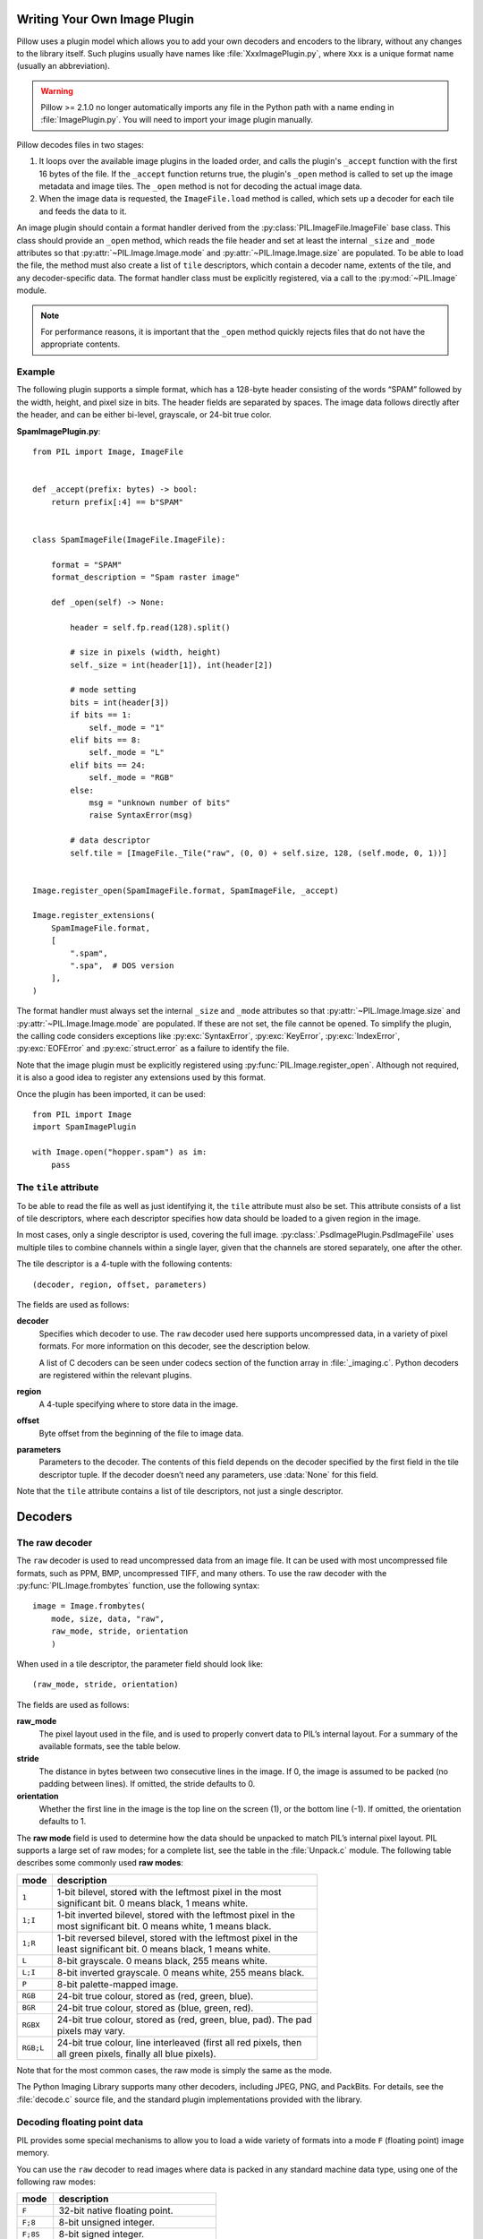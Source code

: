 .. _image-plugins:

Writing Your Own Image Plugin
=============================

Pillow uses a plugin model which allows you to add your own
decoders and encoders to the library, without any changes to the library
itself. Such plugins usually have names like :file:`XxxImagePlugin.py`,
where ``Xxx`` is a unique format name (usually an abbreviation).

.. warning:: Pillow >= 2.1.0 no longer automatically imports any file
             in the Python path with a name ending in
             :file:`ImagePlugin.py`.  You will need to import your
             image plugin manually.

Pillow decodes files in two stages:

1. It loops over the available image plugins in the loaded order, and
   calls the plugin's ``_accept`` function with the first 16 bytes of
   the file. If the ``_accept`` function returns true, the plugin's
   ``_open`` method is called to set up the image metadata and image
   tiles. The ``_open`` method is not for decoding the actual image
   data.
2. When the image data is requested, the ``ImageFile.load`` method is
   called, which sets up a decoder for each tile and feeds the data to
   it.

An image plugin should contain a format handler derived from the
:py:class:`PIL.ImageFile.ImageFile` base class. This class should provide an
``_open`` method, which reads the file header and set at least the internal
``_size`` and ``_mode`` attributes so that :py:attr:`~PIL.Image.Image.mode` and
:py:attr:`~PIL.Image.Image.size` are populated. To be able to load the file,
the method must also create a list of ``tile`` descriptors, which contain a
decoder name, extents of the tile, and any decoder-specific data. The format
handler class must be explicitly registered, via a call to the
:py:mod:`~PIL.Image` module.

.. note:: For performance reasons, it is important that the
  ``_open`` method quickly rejects files that do not have the
  appropriate contents.

Example
-------

The following plugin supports a simple format, which has a 128-byte header
consisting of the words “SPAM” followed by the width, height, and pixel size in
bits. The header fields are separated by spaces. The image data follows
directly after the header, and can be either bi-level, grayscale, or 24-bit
true color.

**SpamImagePlugin.py**::

    from PIL import Image, ImageFile


    def _accept(prefix: bytes) -> bool:
        return prefix[:4] == b"SPAM"


    class SpamImageFile(ImageFile.ImageFile):

        format = "SPAM"
        format_description = "Spam raster image"

        def _open(self) -> None:

            header = self.fp.read(128).split()

            # size in pixels (width, height)
            self._size = int(header[1]), int(header[2])

            # mode setting
            bits = int(header[3])
            if bits == 1:
                self._mode = "1"
            elif bits == 8:
                self._mode = "L"
            elif bits == 24:
                self._mode = "RGB"
            else:
                msg = "unknown number of bits"
                raise SyntaxError(msg)

            # data descriptor
            self.tile = [ImageFile._Tile("raw", (0, 0) + self.size, 128, (self.mode, 0, 1))]


    Image.register_open(SpamImageFile.format, SpamImageFile, _accept)

    Image.register_extensions(
        SpamImageFile.format,
        [
            ".spam",
            ".spa",  # DOS version
        ],
    )


The format handler must always set the internal ``_size`` and ``_mode``
attributes so that :py:attr:`~PIL.Image.Image.size` and
:py:attr:`~PIL.Image.Image.mode` are populated. If these are not set, the file
cannot be opened. To simplify the plugin, the calling code considers exceptions
like :py:exc:`SyntaxError`, :py:exc:`KeyError`, :py:exc:`IndexError`,
:py:exc:`EOFError` and :py:exc:`struct.error` as a failure to identify the
file.

Note that the image plugin must be explicitly registered using
:py:func:`PIL.Image.register_open`. Although not required, it is also a good
idea to register any extensions used by this format.

Once the plugin has been imported, it can be used::

    from PIL import Image
    import SpamImagePlugin

    with Image.open("hopper.spam") as im:
        pass

The ``tile`` attribute
----------------------

To be able to read the file as well as just identifying it, the ``tile``
attribute must also be set. This attribute consists of a list of tile
descriptors, where each descriptor specifies how data should be loaded to a
given region in the image.

In most cases, only a single descriptor is used, covering the full image.
:py:class:`.PsdImagePlugin.PsdImageFile` uses multiple tiles to combine
channels within a single layer, given that the channels are stored separately,
one after the other.

The tile descriptor is a 4-tuple with the following contents::

    (decoder, region, offset, parameters)

The fields are used as follows:

**decoder**
    Specifies which decoder to use. The ``raw`` decoder used here supports
    uncompressed data, in a variety of pixel formats. For more information on
    this decoder, see the description below.

    A list of C decoders can be seen under codecs section of the function array
    in :file:`_imaging.c`. Python decoders are registered within the relevant
    plugins.

**region**
    A 4-tuple specifying where to store data in the image.

**offset**
    Byte offset from the beginning of the file to image data.

**parameters**
    Parameters to the decoder. The contents of this field depends on the
    decoder specified by the first field in the tile descriptor tuple. If the
    decoder doesn’t need any parameters, use :data:`None` for this field.

Note that the ``tile`` attribute contains a list of tile descriptors,
not just a single descriptor.

Decoders
========

The raw decoder
---------------

The ``raw`` decoder is used to read uncompressed data from an image file. It
can be used with most uncompressed file formats, such as PPM, BMP, uncompressed
TIFF, and many others. To use the raw decoder with the
:py:func:`PIL.Image.frombytes` function, use the following syntax::

    image = Image.frombytes(
        mode, size, data, "raw",
        raw_mode, stride, orientation
        )

When used in a tile descriptor, the parameter field should look like::

    (raw_mode, stride, orientation)

The fields are used as follows:

**raw_mode**
    The pixel layout used in the file, and is used to properly convert data to
    PIL’s internal layout. For a summary of the available formats, see the
    table below.

**stride**
    The distance in bytes between two consecutive lines in the image. If 0, the
    image is assumed to be packed (no padding between lines). If omitted, the
    stride defaults to 0.

**orientation**
    Whether the first line in the image is the top line on the screen (1), or
    the bottom line (-1). If omitted, the orientation defaults to 1.

The **raw mode** field is used to determine how the data should be unpacked to
match PIL’s internal pixel layout. PIL supports a large set of raw modes; for a
complete list, see the table in the :file:`Unpack.c` module. The following
table describes some commonly used **raw modes**:

+-----------+-------------------------------------------------------------------+
| mode      | description                                                       |
+===========+===================================================================+
| ``1``     | | 1-bit bilevel, stored with the leftmost pixel in the most       |
|           | | significant bit. 0 means black, 1 means white.                  |
+-----------+-------------------------------------------------------------------+
| ``1;I``   | | 1-bit inverted bilevel, stored with the leftmost pixel in the   |
|           | | most significant bit. 0 means white, 1 means black.             |
+-----------+-------------------------------------------------------------------+
| ``1;R``   | | 1-bit reversed bilevel, stored with the leftmost pixel in the   |
|           | | least significant bit. 0 means black, 1 means white.            |
+-----------+-------------------------------------------------------------------+
| ``L``     | 8-bit grayscale. 0 means black, 255 means white.                  |
+-----------+-------------------------------------------------------------------+
| ``L;I``   | 8-bit inverted grayscale. 0 means white, 255 means black.         |
+-----------+-------------------------------------------------------------------+
| ``P``     | 8-bit palette-mapped image.                                       |
+-----------+-------------------------------------------------------------------+
| ``RGB``   | 24-bit true colour, stored as (red, green, blue).                 |
+-----------+-------------------------------------------------------------------+
| ``BGR``   | 24-bit true colour, stored as (blue, green, red).                 |
+-----------+-------------------------------------------------------------------+
| ``RGBX``  | | 24-bit true colour, stored as (red, green, blue, pad). The pad  |
|           | | pixels may vary.                                                |
+-----------+-------------------------------------------------------------------+
| ``RGB;L`` | | 24-bit true colour, line interleaved (first all red pixels, then|
|           | | all green pixels, finally all blue pixels).                     |
+-----------+-------------------------------------------------------------------+

Note that for the most common cases, the raw mode is simply the same as the mode.

The Python Imaging Library supports many other decoders, including JPEG, PNG,
and PackBits. For details, see the :file:`decode.c` source file, and the
standard plugin implementations provided with the library.

Decoding floating point data
----------------------------

PIL provides some special mechanisms to allow you to load a wide variety of
formats into a mode ``F`` (floating point) image memory.

You can use the ``raw`` decoder to read images where data is packed in any
standard machine data type, using one of the following raw modes:

============ =======================================
mode         description
============ =======================================
``F``        32-bit native floating point.
``F;8``      8-bit unsigned integer.
``F;8S``     8-bit signed integer.
``F;16``     16-bit little endian unsigned integer.
``F;16S``    16-bit little endian signed integer.
``F;16B``    16-bit big endian unsigned integer.
``F;16BS``   16-bit big endian signed integer.
``F;16N``    16-bit native unsigned integer.
``F;16NS``   16-bit native signed integer.
``F;32``     32-bit little endian unsigned integer.
``F;32S``    32-bit little endian signed integer.
``F;32B``    32-bit big endian unsigned integer.
``F;32BS``   32-bit big endian signed integer.
``F;32N``    32-bit native unsigned integer.
``F;32NS``   32-bit native signed integer.
``F;32F``    32-bit little endian floating point.
``F;32BF``   32-bit big endian floating point.
``F;32NF``   32-bit native floating point.
``F;64F``    64-bit little endian floating point.
``F;64BF``   64-bit big endian floating point.
``F;64NF``   64-bit native floating point.
============ =======================================

The bit decoder
---------------

If the raw decoder cannot handle your format, PIL also provides a special “bit”
decoder that can be used to read various packed formats into a floating point
image memory.

To use the bit decoder with the :py:func:`PIL.Image.frombytes` function, use
the following syntax::

    image = Image.frombytes(
        mode, size, data, "bit",
        bits, pad, fill, sign, orientation
        )

When used in a tile descriptor, the parameter field should look like::

    (bits, pad, fill, sign, orientation)

The fields are used as follows:

**bits**
    Number of bits per pixel (2-32). No default.

**pad**
    Padding between lines, in bits. This is either 0 if there is no padding, or
    8 if lines are padded to full bytes. If omitted, the pad value defaults to
    8.

**fill**
    Controls how data are added to, and stored from, the decoder bit buffer.

**fill=0**
    Add bytes to the LSB end of the decoder buffer; store pixels from the MSB
    end.

**fill=1**
    Add bytes to the MSB end of the decoder buffer; store pixels from the MSB
    end.

**fill=2**
    Add bytes to the LSB end of the decoder buffer; store pixels from the LSB
    end.

**fill=3**
    Add bytes to the MSB end of the decoder buffer; store pixels from the LSB
    end.

    If omitted, the fill order defaults to 0.

**sign**
    If non-zero, bit fields are sign extended. If zero or omitted, bit fields
    are unsigned.

**orientation**
    Whether the first line in the image is the top line on the screen (1), or
    the bottom line (-1). If omitted, the orientation defaults to 1.

.. _file-codecs:

Writing Your Own File Codec in C
================================

There are 3 stages in a file codec's lifetime:

1. Setup: Pillow looks for a function in the decoder or encoder registry,
   falling back to a function named ``[codecname]_decoder`` or
   ``[codecname]_encoder`` on the internal core image object. That function is
   called with the ``args`` tuple from the ``tile``.

2. Transforming: The codec's ``decode`` or ``encode`` function is repeatedly
   called with chunks of image data.

3. Cleanup: If the codec has registered a cleanup function, it will
   be called at the end of the transformation process, even if there was an
   exception raised.


Setup
-----

The current conventions are that the codec setup function is named
``PyImaging_[codecname]DecoderNew`` or ``PyImaging_[codecname]EncoderNew``
and defined in ``decode.c`` or ``encode.c``. The Python binding for it is
named ``[codecname]_decoder`` or ``[codecname]_encoder`` and is set up from
within the ``_imaging.c`` file in the codecs section of the function array.

The setup function needs to call ``PyImaging_DecoderNew`` or
``PyImaging_EncoderNew`` and at the very least, set the ``decode`` or
``encode`` function pointer. The fields of interest in this object are:

**decode**/**encode**
  Function pointer to the decode or encode function, which has access to
  ``im``, ``state``, and the buffer of data to be transformed.

**cleanup**
  Function pointer to the cleanup function, has access to ``state``.

**im**
  The target image, will be set by Pillow.

**state**
  An ImagingCodecStateInstance, will be set by Pillow. The ``context``
  member is an opaque struct that can be used by the codec to store
  any format specific state or options.

**pulls_fd**/**pushes_fd**
  If the decoder has ``pulls_fd`` or the encoder has ``pushes_fd`` set to 1,
  ``state->fd`` will be a pointer to the Python file like object. The codec may
  use the functions in ``codec_fd.c`` to read or write directly with the file
  like object rather than have the data pushed through a buffer.

  .. versionadded:: 3.3.0


Transforming
------------

The decode or encode function is called with the target (core) image, the codec
state structure, and a buffer of data to be transformed.

It is the codec's responsibility to pull as much data as possible out of the
buffer and return the number of bytes consumed. The next call to the codec will
include the previous unconsumed tail. The codec function will be called
multiple times as the data processed.

Alternatively, if ``pulls_fd`` or ``pushes_fd`` is set, then the decode or
encode function is called once, with an empty buffer. It is the codec's
responsibility to transform the entire tile in that one call.  Using this will
provide a codec with more freedom, but that freedom may mean increased memory
usage if the entire tile is held in memory at once by the codec.

If an error occurs, set ``state->errcode`` and return -1.

Return -1 on success, without setting the errcode.

Cleanup
-------

The cleanup function is called after the codec returns a negative
value, or if there is an error. This function should free any allocated
memory and release any resources from external libraries.

.. _file-codecs-py:

Writing Your Own File Codec in Python
=====================================

Python file decoders and encoders should derive from
:py:class:`PIL.ImageFile.PyDecoder` and :py:class:`PIL.ImageFile.PyEncoder`
respectively, and should at least override the decode or encode method.
They should be registered using :py:meth:`PIL.Image.register_decoder` and
:py:meth:`PIL.Image.register_encoder`. As in the C implementation of
the file codecs, there are three stages in the lifetime of a
Python-based file codec:

1. Setup: Pillow looks for the codec in the decoder or encoder registry, then
   instantiates the class.

2. Transforming: The instance's ``decode`` method is repeatedly called with
   a buffer of data to be interpreted, or the ``encode`` method is repeatedly
   called with the size of data to be output.

   Alternatively, if the decoder's ``_pulls_fd`` property (or the encoder's
   ``_pushes_fd`` property) is set to ``True``, then ``decode`` and ``encode``
   will only be called once. In the decoder, ``self.fd`` can be used to access
   the file-like object. Using this will provide a codec with more freedom, but
   that freedom may mean increased memory usage if entire file is held in
   memory at once by the codec.

   In ``decode``, once the data has been interpreted, ``set_as_raw`` can be
   used to populate the image.

3. Cleanup: The instance's ``cleanup`` method is called once the transformation
   is complete. This can be used to clean up any resources used by the codec.

   If you set ``_pulls_fd`` or ``_pushes_fd`` to ``True`` however, then you
   probably chose to perform any cleanup tasks  at the end of ``decode`` or
   ``encode``.

For an example :py:class:`PIL.ImageFile.PyDecoder`, see `DdsImagePlugin
<https://github.com/python-pillow/Pillow/blob/main/docs/example/DdsImagePlugin.py>`_.
For a plugin that uses both :py:class:`PIL.ImageFile.PyDecoder` and
:py:class:`PIL.ImageFile.PyEncoder`, see `BlpImagePlugin
<https://github.com/python-pillow/Pillow/blob/main/src/PIL/BlpImagePlugin.py>`_
